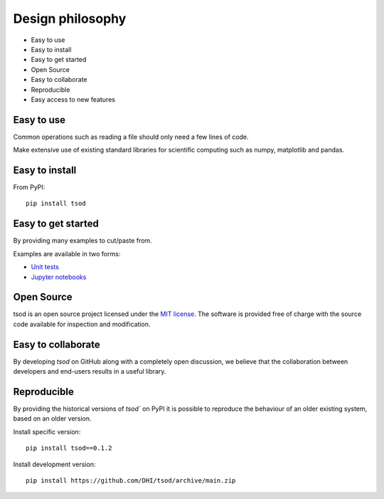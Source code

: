.. _design:

Design philosophy
=================

* Easy to use
* Easy to install
* Easy to get started
* Open Source​
* Easy to collaborate​
* Reproducible
* Easy access to new features


Easy to use
-----------
Common operations such as reading a file should only need a few lines of code.

Make extensive use of existing standard libraries for scientific computing such as numpy, matplotlib and pandas.


Easy to install
---------------

From PyPI::

    pip install tsod


Easy to get started
-------------------
By providing many examples to cut/paste from.

Examples are available in two forms:

* `Unit tests <https://github.com/DHI/tsod/tree/master/tests>`_
* `Jupyter notebooks <https://nbviewer.jupyter.org/github/DHI/tsod/tree/master/notebooks/>`_

Open Source​
------------

tsod is an open source project licensed under the `MIT license <https://github.com/DHI/tsod/blob/master/License>`_.
The software is provided free of charge with the source code available for inspection and modification.


Easy to collaborate​
--------------------

By developing `tsod` on GitHub along with a completely open discussion, we believe that the collaboration between developers and end-users results in a useful library.

Reproducible
------------

By providing the historical versions of `tsod`` on PyPI it is possible to reproduce the behaviour of an older existing system, based on an older version.

Install specific version::

    pip install tsod==0.1.2


Install development version::

    pip install https://github.com/DHI/tsod/archive/main.zip
